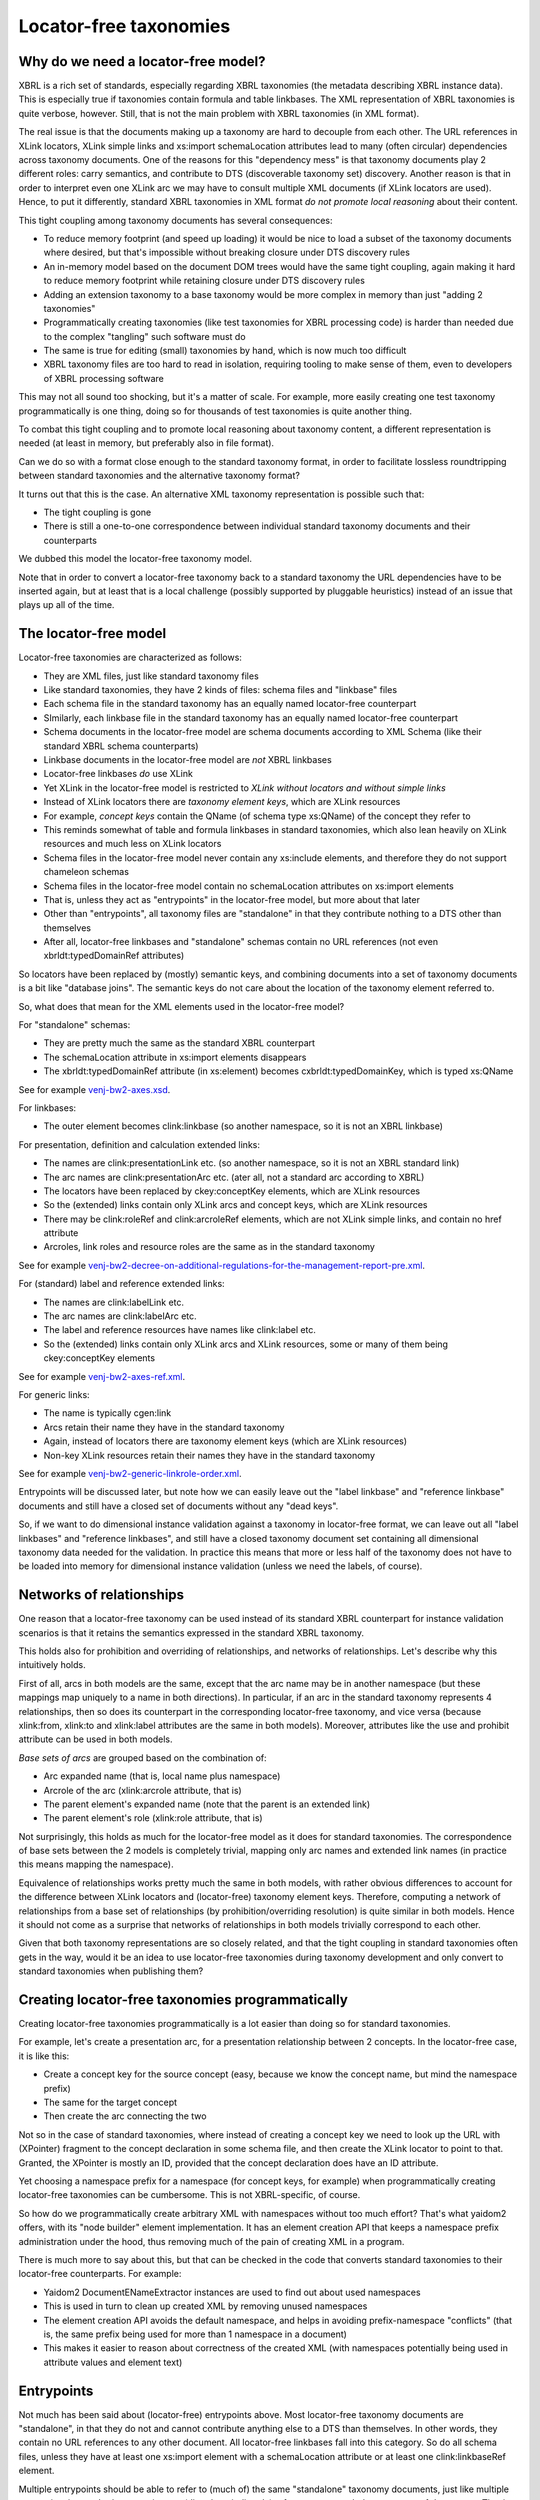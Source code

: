=======================
Locator-free taxonomies
=======================

Why do we need a locator-free model?
====================================

XBRL is a rich set of standards, especially regarding XBRL taxonomies (the metadata describing
XBRL instance data). This is especially true if taxonomies contain formula and table linkbases.
The XML representation of XBRL taxonomies is quite verbose, however. Still, that is not the main problem
with XBRL taxonomies (in XML format).

The real issue is that the documents making up a taxonomy are hard to decouple from each other. The URL references in XLink locators,
XLink simple links and xs:import schemaLocation attributes lead to many (often circular) dependencies across taxonomy
documents. One of the reasons for this "dependency mess" is that taxonomy documents play 2 different roles: carry semantics, and contribute
to DTS (discoverable taxonomy set) discovery. Another reason is that in order to interpret even one XLink arc we may have to
consult multiple XML documents (if XLink locators are used). Hence, to put it differently, standard XBRL taxonomies in XML format
*do not promote local reasoning* about their content.

This tight coupling among taxonomy documents has several consequences:

- To reduce memory footprint (and speed up loading) it would be nice to load a subset of the taxonomy documents where desired, but that's impossible without breaking closure under DTS discovery rules
- An in-memory model based on the document DOM trees would have the same tight coupling, again making it hard to reduce memory footprint while retaining closure under DTS discovery rules
- Adding an extension taxonomy to a base taxonomy would be more complex in memory than just "adding 2 taxonomies"
- Programmatically creating taxonomies (like test taxonomies for XBRL processing code) is harder than needed due to the complex "tangling" such software must do
- The same is true for editing (small) taxonomies by hand, which is now much too difficult
- XBRL taxonomy files are too hard to read in isolation, requiring tooling to make sense of them, even to developers of XBRL processing software

This may not all sound too shocking, but it's a matter of scale. For example, more easily creating one test taxonomy
programmatically is one thing, doing so for thousands of test taxonomies is quite another thing.

To combat this tight coupling and to promote local reasoning about taxonomy content, a different representation is needed
(at least in memory, but preferably also in file format).

Can we do so with a format close enough to the standard taxonomy format, in order to facilitate lossless roundtripping
between standard taxonomies and the alternative taxonomy format?

It turns out that this is the case. An alternative XML taxonomy representation is possible such that:

- The tight coupling is gone
- There is still a one-to-one correspondence between individual standard taxonomy documents and their counterparts

We dubbed this model the locator-free taxonomy model.

Note that in order to convert a locator-free taxonomy back to a standard taxonomy the URL dependencies have to be inserted
again, but at least that is a local challenge (possibly supported by pluggable heuristics) instead of an issue that plays up
all of the time.

The locator-free model
======================

Locator-free taxonomies are characterized as follows:

- They are XML files, just like standard taxonomy files
- Like standard taxonomies, they have 2 kinds of files: schema files and "linkbase" files
- Each schema file in the standard taxonomy has an equally named locator-free counterpart
- SImilarly, each linkbase file in the standard taxonomy has an equally named locator-free counterpart
- Schema documents in the locator-free model are schema documents according to XML Schema (like their standard XBRL schema counterparts)
- Linkbase documents in the locator-free model are *not* XBRL linkbases
- Locator-free linkbases *do* use XLink
- Yet XLink in the locator-free model is restricted to *XLink without locators and without simple links*
- Instead of XLink locators there are *taxonomy element keys*, which are XLink resources
- For example, *concept keys* contain the QName (of schema type xs:QName) of the concept they refer to
- This reminds somewhat of table and formula linkbases in standard taxonomies, which also lean heavily on XLink resources and much less on XLink locators
- Schema files in the locator-free model never contain any xs:include elements, and therefore they do not support chameleon schemas
- Schema files in the locator-free model contain no schemaLocation attributes on xs:import elements
- That is, unless they act as "entrypoints" in the locator-free model, but more about that later
- Other than "entrypoints", all taxonomy files are "standalone" in that they contribute nothing to a DTS other than themselves
- After all, locator-free linkbases and "standalone" schemas contain no URL references (not even xbrldt:typedDomainRef attributes)

So locators have been replaced by (mostly) semantic keys, and combining documents into a set of taxonomy documents is
a bit like "database joins". The semantic keys do not care about the location of the taxonomy element referred to.

So, what does that mean for the XML elements used in the locator-free model?

For "standalone" schemas:

- They are pretty much the same as the standard XBRL counterpart
- The schemaLocation attribute in xs:import elements disappears
- The xbrldt:typedDomainRef attribute (in xs:element) becomes cxbrldt:typedDomainKey, which is typed xs:QName

See for example `venj-bw2-axes.xsd`_.

For linkbases:

- The outer element becomes clink:linkbase (so another namespace, so it is not an XBRL linkbase)

For presentation, definition and calculation extended links:

- The names are clink:presentationLink etc. (so another namespace, so it is not an XBRL standard link)
- The arc names are clink:presentationArc etc. (ater all, not a standard arc according to XBRL)
- The locators have been replaced by ckey:conceptKey elements, which are XLink resources
- So the (extended) links contain only XLink arcs and concept keys, which are XLink resources
- There may be clink:roleRef and clink:arcroleRef elements, which are not XLink simple links, and contain no href attribute
- Arcroles, link roles and resource roles are the same as in the standard taxonomy

See for example `venj-bw2-decree-on-additional-regulations-for-the-management-report-pre.xml`_.

For (standard) label and reference extended links:

- The names are clink:labelLink etc.
- The arc names are clink:labelArc etc.
- The label and reference resources have names like clink:label etc.
- So the (extended) links contain only XLink arcs and XLink resources, some or many of them being ckey:conceptKey elements

See for example `venj-bw2-axes-ref.xml`_.

For generic links:

- The name is typically cgen:link
- Arcs retain their name they have in the standard taxonomy
- Again, instead of locators there are taxonomy element keys (which are XLink resources)
- Non-key XLink resources retain their names they have in the standard taxonomy

See for example `venj-bw2-generic-linkrole-order.xml`_.

Entrypoints will be discussed later, but note how we can easily leave out the "label linkbase" and "reference linkbase"
documents and still have a closed set of documents without any "dead keys".

So, if we want to do dimensional instance validation against a taxonomy in locator-free format, we can leave out
all "label linkbases" and "reference linkbases", and still have a closed taxonomy document set containing all
dimensional taxonomy data needed for the validation. In practice this means that more or less half of the taxonomy
does not have to be loaded into memory for dimensional instance validation (unless we need the labels, of course).

.. _`venj-bw2-axes.xsd`: https://github.com/dvreeze/tqa2/blob/master/jvm/src/test/resources/testfiles/www.nltaxonomie.nl/nt12/venj/20170714.a/dictionary/venj-bw2-axes.xsd
.. _`venj-bw2-decree-on-additional-regulations-for-the-management-report-pre.xml`: https://github.com/dvreeze/tqa2/blob/master/jvm/src/test/resources/testfiles/www.nltaxonomie.nl/nt12/venj/20170714.a/presentation/venj-bw2-decree-on-additional-regulations-for-the-management-report-pre.xml
.. _`venj-bw2-axes-ref.xml`: https://github.com/dvreeze/tqa2/blob/master/jvm/src/test/resources/testfiles/www.nltaxonomie.nl/nt12/venj/20170714.a/dictionary/venj-bw2-axes-ref.xml
.. _`venj-bw2-generic-linkrole-order.xml`: https://github.com/dvreeze/tqa2/blob/master/jvm/src/test/resources/testfiles/www.nltaxonomie.nl/nt12/venj/20170714.a/presentation/venj-bw2-generic-linkrole-order.xml

Networks of relationships
=========================

One reason that a locator-free taxonomy can be used instead of its standard XBRL counterpart for instance validation
scenarios is that it retains the semantics expressed in the standard XBRL taxonomy.

This holds also for prohibition and overriding of relationships, and networks of relationships. Let's describe why
this intuitively holds.

First of all, arcs in both models are the same, except that the arc name may be in another namespace (but these mappings
map uniquely to a name in both directions). In particular, if an arc in the standard taxonomy represents 4 relationships, then so
does its counterpart in the corresponding locator-free taxonomy, and vice versa (because xlink:from, xlink:to and xlink:label
attributes are the same in both models). Moreover, attributes like the use and prohibit attribute can be used in both models.

*Base sets of arcs* are grouped based on the combination of:

- Arc expanded name (that is, local name plus namespace)
- Arcrole of the arc (xlink:arcrole attribute, that is)
- The parent element's expanded name (note that the parent is an extended link)
- The parent element's role (xlink:role attribute, that is)

Not surprisingly, this holds as much for the locator-free model as it does for standard taxonomies. The correspondence
of base sets between the 2 models is completely trivial, mapping only arc names and extended link names (in practice this
means mapping the namespace).

Equivalence of relationships works pretty much the same in both models, with rather obvious differences to account
for the difference between XLink locators and (locator-free) taxonomy element keys. Therefore, computing a
network of relationships from a base set of relationships (by prohibition/overriding resolution) is quite similar
in both models. Hence it should not come as a surprise that networks of relationships in both models trivially correspond to each other.

Given that both taxonomy representations are so closely related, and that the tight coupling in standard taxonomies often
gets in the way, would it be an idea to use locator-free taxonomies during taxonomy development and only convert to
standard taxonomies when publishing them?

Creating locator-free taxonomies programmatically
=================================================

Creating locator-free taxonomies programmatically is a lot easier than doing so for standard taxonomies.

For example, let's create a presentation arc, for a presentation relationship between 2 concepts. In the locator-free
case, it is like this:

- Create a concept key for the source concept (easy, because we know the concept name, but mind the namespace prefix)
- The same for the target concept
- Then create the arc connecting the two

Not so in the case of standard taxonomies, where instead of creating a concept key we need to look up the URL with (XPointer)
fragment to the concept declaration in some schema file, and then create the XLink locator to point to that. Granted,
the XPointer is mostly an ID, provided that the concept declaration does have an ID attribute.

Yet choosing a namespace prefix for a namespace (for concept keys, for example) when programmatically creating
locator-free taxonomies can be cumbersome. This is not XBRL-specific, of course.

So how do we programmatically create arbitrary XML with namespaces without too much effort? That's what yaidom2
offers, with its "node builder" element implementation. It has an element creation API that keeps a namespace prefix
administration under the hood, thus removing much of the pain of creating XML in a program.

There is much more to say about this, but that can be checked in the code that converts standard taxonomies to
their locator-free counterparts. For example:

- Yaidom2 DocumentENameExtractor instances are used to find out about used namespaces
- This is used in turn to clean up created XML by removing unused namespaces
- The element creation API avoids the default namespace, and helps in avoiding prefix-namespace "conflicts" (that is, the same prefix being used for more than 1 namespace in a document)
- This makes it easier to reason about correctness of the created XML (with namespaces potentially being used in attribute values and element text)

Entrypoints
===========

Not much has been said about (locator-free) entrypoints above. Most locator-free taxonomy documents are "standalone",
in that they do not and cannot contribute anything else to a DTS than themselves. In other words, they contain no
URL references to any other document. All locator-free linkbases fall into this category. So do all schema files, unless
they have at least one xs:import element with a schemaLocation attribute or at least one clink:linkbaseRef element.

Multiple entrypoints should be able to refer to (much of) the same "standalone" taxonomy documents, just like
multiple entrypoints in standard taxonomies can (directly or indirectly) refer to pretty much the same sets of documents.
That is indeed the case in the locator-free model.

Single-document entrypoints in the locator-free model directly sum up the complete DTS, unlike their standard taxonomy
entrypoint counterparts. These locator-free entrypoints contain xs:import elements with schemaLocation attribute and/or
clink:linkbaseRef elements (with href attribute).

TODO Add example entrypoint file.

To prevent the tangling of standard taxonomy documents, only 1 level of URL indirection is allowed. That is, a schema
document acting as entrypoint may refer to many other documents, but these referred documents must all be standalone
taxonomy documents. What that means for extension taxonomies is discussed in the next section.

With entrypoints summing up entire DTSes (without there being any DTS "discovery"), it is very easy to filter DTSes
by filtering the imports and linkbaseRefs in the entrypoint. Earlier it was mentioned that labels and references may
be uninteresting when using a taxonomy for (dimensional) instance validation. That is easily supported in the locator-free
model: just remove the corresponding linbaseRefs. It is easy to write software to do that for us.

By the way, an entrypoint in the locator-free model may be multiple documents taken together, but the constraint mentioned above must still hold.

Extension taxonomies
====================

How does this "at most one level of URL indirection" constraint support extension taxonomies? Suppose in the locator-free
model we have entrypoint file A for a DTS in a published taxonomy, and we have ad-hoc extension taxonomy entrypoint file B,
which would like to import A.

The latter import is still possible, but without the use of a schemaLocation attribute, or else we would violate
the "one level of URL indirection" constraint. Locator-free taxonomy validation software would check that the xs:import
(without schemaLocation) is honored when reasoning about the combined taxonomy, so effectively we still have entrypoint file
B "pulling in" entrypoint file A.

This makes sense if we think of entrypoint A as the target namespace of that schema document, instead of the URL. It's still
the same document, but referred to in a different way. Schema document B does not need to refer to the URL of schema A, as
long as the namespace in the xs:import is the target namespace of "some" schema, and that schema happens to be schema A.
The entrypoint would then be the set of documents B and A, and the "one level of URL indirection" requirement would be met.

The locator-free model does have its constraints, to make this all work. For example, it is expected that all schemas
have a targetNamespace, and that xs:include does not occur, and that all schemas have a unique targetNamespace. More on that follows below.

Typical scenarios for entrypoints in the locator-free model are:

- Single document entrypoints, that are themselves not standalone (obviously)
- Extension taxonomies using 2 entrypoint documents as described above, both of them not being standalone (obviously)
- Ad-hoc multi-document entrypoints, with one entrypoint document not being standalone, but the other ones being standalone (for example formula linkbase files)
- Sets of standalone taxonomy documents (under development) for one ELR (if taxonomies are modelled around ELRs), where the ad-hoc entrypoint is the entire document set

So combined with the filtering of documents (in a DTS) mentioned earlier, there is much flexibility in how one can organize
entrypoints using the same set of standalone taxonomy documents.

Which taxonomies can be represented?
====================================

As mentioned earlier, not all XBRL-valid taxonomies can be represented in the locator-free model. For example, the use of
xs:include is not allowed, and therefore chameleon schemas are not allowed. This should hardly be a restriction in practice.
After all, suppose that in a standard taxonomy an XLink locator refers to a global element declaration in a chameleon schema,
what would that even mean? It could refer to one concept, which is only known after "resolving" the xs:include (so that's even less
local reasoning than is normally the case when interpreting arcs with locators). Even worse, it could point to a collection of
concepts (in different namespaces)! No wonder xs:include should not be used in taxonomies (neither in standard taxonomies nor
in their locator-free counterparts, if there were any).

It is not a far stretch to go from the requirement of not using xs:include to the requirement that all schemas must have a
target namespace. That would be helpful, because namespaces play an important role in the locator-free model, for example in
concept keys.

This leads to the following namespace-related requirements on locator-free taxonomy schemas and on the corresponding standard
taxonomy schemas for which a locator-free counterpart exists:

- No use of xs:include
- All taxonomy schemas have a target namespace
- All taxonomy schemas have a unique target namespace, so there is a one-to-one correspondence between taxonomy schema documents and target namespaces

Most XBRL taxonomies seem to obey these requirements. In case they don't, a pre-processing step may help to "enforce" these
requirements. For example, a "pure entrypoint schema" without target namespace can be forced to get a target namespace (in-memory)
without changing the semantics of the taxonomy. The same holds for schemas defining only role types and arcrole types.

Another requirement has to do with taxonomy element keys that use URLs (that is, an XLink locator rewritten as XLink resource
containing the same absolute href). Note that there are several "semantic" taxonomy element keys, to point to concept declarations,
other global element declarations, named type definitions, role type definitions, etc. The "any element keys" (containing a URL) are
the fallback mechanism for pointing to XML elements for which no more descriptive key exists. The requirement would then be
that the fragment part in the href URL is just an ID (shorthand XPointer), instead of a more complex XPointer. After all, IDs
are stable when converting a standard taxonomy to its locator-free counterpart, but that is not the case for other XPointer references.

So this leads to the following extra requirement on standard taxonomies (in order to be convertible to locator-free taxonomies):

- Each XML element referred to by some XLink locator must have an ID attribute, unless it is a global element declaration, named type definition or (arc)role type

If this requirement is not met by the standard taxonomy, a pre-processing step is needed to generate IDs.

There are also requirements on locator-free taxonomies that are more XML related, and that imply similar requirements on
standard taxonomies that can be converted to the locator-free model. This could be constraints like not using a default namespace
and consistent use of namespace prefixes across taxonomy documents. Fortunately, many of these requirements can be met
after a pre-processing step, in which for example schemas are converted to do away with the default namespace or the "xsd"
prefix (instead of "xs").

For ease of conversion, it is also required that embedded linkbases are not used, and that the document root elements are xs:schema
or link:linkbase in the standard taxonomy.

Conclusion
==========

The locator-free taxonomy model has the same modelling power and semantics as standard taxonomies (taking a few restrictions
into account), but in a far more loosely coupled way. This opens up some interesting possibilities, none of them seeming to be
spectacular, but still potentially making quite a difference when used on a large scale.
